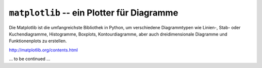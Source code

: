 
``matplotlib`` -- ein Plotter für Diagramme
===========================================

Die Matplotlib ist die umfangreichste Bibliothek in Python, um verschiedene
Diagrammtypen wie Linien-, Stab- oder Kuchendiagramme, Histogramme, Boxplots, 
Kontourdiagramme, aber auch dreidimensionale Diagramme und Funktionenplots zu
erstellen.

http://matplotlib.org/contents.html

... to be continued ...



